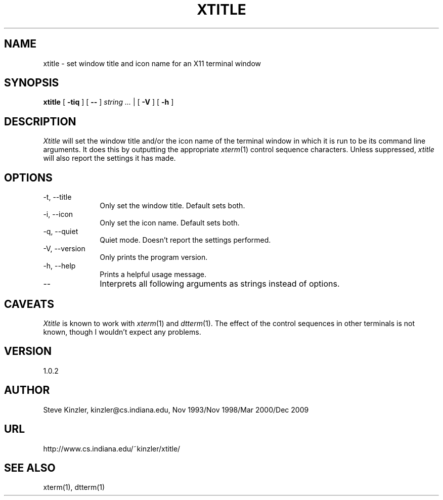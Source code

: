 .TH XTITLE 1 1.0.2
.SH NAME
xtitle \- set window title and icon name for an X11 terminal window
.SH SYNOPSIS
.B xtitle
[
.B \-tiq
] [
.B \-\-
]
.I string ...
| [
.B \-V
] [
.B \-h
]
.SH DESCRIPTION
.I Xtitle
will set the window title and/or the icon name of the terminal window
in which it is run to be its command line arguments.
It does this by outputting the appropriate
.IR xterm (1)
control sequence characters.
Unless suppressed,
.I xtitle
will also report the settings it has made.
.SH OPTIONS
.PP
.TP 10
\-t, \-\-title
Only set the window title.
Default sets both.
.TP 10
\-i, \-\-icon
Only set the icon name.
Default sets both.
.TP 10
\-q, \-\-quiet
Quiet mode.
Doesn't report the settings performed.
.TP 10
\-V, \-\-version
Only prints the program version.
.TP 10
\-h, \-\-help
Prints a helpful usage message.
.TP 10
\-\-
Interprets all following arguments as strings instead of options.
.SH CAVEATS
.I Xtitle
is known to work with
.IR xterm (1)
and
.IR dtterm (1).
The effect of the control sequences in other terminals is not known,
though I wouldn't expect any problems.
.SH VERSION
1.0.2
.SH AUTHOR
Steve Kinzler, kinzler@cs.indiana.edu, Nov 1993/Nov 1998/Mar 2000/Dec 2009
.SH URL
http://www.cs.indiana.edu/~kinzler/xtitle/
.SH "SEE ALSO"
xterm(1), dtterm(1)
